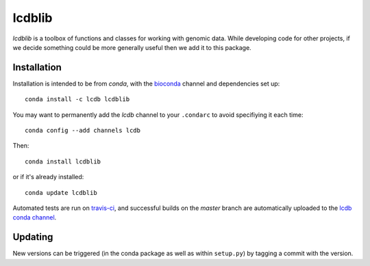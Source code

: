 lcdblib
=======

.. image:: https://travis-ci.org/lcdb/lcdblib.svg?branch=master
    :target: https://travis-ci.org/lcdb/lcdblib

`lcdblib` is a toolbox of functions and classes for working with genomic data.
While developing code for other projects, if we decide something could be more
generally useful then we add it to this package.

Installation
------------

Installation is intended to be from `conda`, with the `bioconda
<https://bioconda.github.io/>`_ channel and dependencies set up::

    conda install -c lcdb lcdblib


You may want to permanently add the `lcdb` channel to your ``.condarc`` to
avoid specifiying it each time::

    conda config --add channels lcdb

Then::

    conda install lcdblib

or if it's already installed::

    conda update lcdblib

Automated tests are run on `travis-ci
<https://travis-ci.org/lcdb/lcdblib/builds>`_, and successful builds on the
`master` branch are automatically uploaded to the `lcdb conda channel
<https://anaconda.org/lcdb/lcdblib/files>`_.

Updating
--------

New versions can be triggered (in the conda package as well as within
``setup.py``) by tagging a commit with the version.
